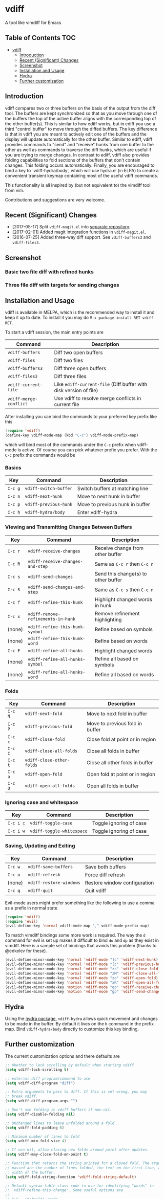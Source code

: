 [[https://melpa.org/#/vdiff][file:https://melpa.org/packages/vdiff-badge.svg]]

* vdiff

A tool like vimdiff for Emacs 

** Table of Contents                                                    :TOC:
- [[#vdiff][vdiff]]
  - [[#introduction][Introduction]]
  - [[#recent-significant-changes][Recent (Significant) Changes]]
  - [[#screenshot][Screenshot]]
  - [[#installation-and-usage][Installation and Usage]]
  - [[#hydra][Hydra]]
  - [[#further-customization][Further customization]]

** Introduction

   vdiff compares two or three buffers on the basis of the output from the diff
   tool. The buffers are kept synchronized so that as you move through one of
   the buffers the top of the active buffer aligns with the corresponding top of
   the other buffer(s). This is similar to how ediff works, but in ediff you use
   a third "control buffer" to move through the diffed buffers. The key
   difference is that in vdiff you are meant to actively edit one of the buffers
   and the display will update automatically for the other buffer. Similar to
   ediff, vdiff provides commands to "send" and "receive" hunks from one buffer
   to the other as well as commands to traverse the diff hunks, which are useful
   if you are trying to merge changes. In contrast to ediff, vdiff also provides
   folding capabilities to fold sections of the buffers that don't contain
   changes. This folding occurs automatically. Finally, you are encouraged to
   bind a key to `vdiff-hydra/body', which will use hydra.el (in ELPA) to create
   a convenient transient keymap containing most of the useful vdiff commands.

   This functionality is all inspired by (but not equivalent to) the vimdiff
   tool from vim.

   Contributions and suggestions are very welcome.

** Recent (Significant) Changes
   - [2017-05-17] Split =vdiff-magit.el= into [[https://github.com/justbur/emacs-vdiff-magit][separate repository]]. 
   - [2017-02-01] Added magit integration functions in =vdiff-magit.el=.
   - [2016-07-25] Added three-way diff support. See =vdiff-buffers3= and =vdiff-files3=.
   
** Screenshot

*** Basic two file diff with refined hunks
[[./img/leuven.png]]

*** Three file diff with targets for sending changes
[[./img/leuven3.png]]

** Installation and Usage
   
vdiff is available in MELPA, which is the recommended way to install it and keep
it up to date. To install it you may do =M-x package-install RET vdiff RET=.

To start a vdiff session, the main entry points are

| Command                | Description                                                       |
|------------------------+-------------------------------------------------------------------|
| =vdiff-buffers=        | Diff two open buffers                                             |
| =vdiff-files=          | Diff two files                                                    |
| =vdiff-buffers3=       | Diff three open buffers                                           |
| =vdiff-files3=         | Diff three files                                                  |
| =vdiff-current-file=   | Like =ediff-current-file= (Diff buffer with disk version of file) |
| =vdiff-merge-conflict= | Use vdiff to resolve merge conflicts in current file              |
   
After installing you can bind the commands to your preferred key prefix like this

#+BEGIN_SRC emacs-lisp
(require 'vdiff)
(define-key vdiff-mode-map (kbd "C-c") vdiff-mode-prefix-map)
#+END_SRC

which will bind most of the commands under the =C-c= prefix when vdiff-mode is
active. Of course you can pick whatever prefix you prefer. With the =C-c= prefix
the commands would be

*** Basics
    
| Key     | Command                 | Description                        |
|---------+-------------------------+------------------------------------|
| =C-c g= | =vdiff-switch-buffer=   | Switch buffers at matching line    |
| =C-c n= | =vdiff-next-hunk=       | Move to next hunk in buffer        |
| =C-c p= | =vdiff-previous-hunk=   | Move to previous hunk in buffer    |
| =C-c h= | =vdiff-hydra/body=      | Enter vdiff-hydra                  |

*** Viewing and Transmitting Changes Between Buffers

| Key     | Command                            | Description                         |
|---------+------------------------------------+-------------------------------------|
| =C-c r= | =vdiff-receive-changes=            | Receive change from other buffer    |
| =C-c R= | =vdiff-receive-changes-and-step=   | Same as =C-c r= then =C-c n=        |
| =C-c s= | =vdiff-send-changes=               | Send this change(s) to other buffer |
| =C-c S= | =vdiff-send-changes-and-step=      | Same as =C-c s= then =C-c n=        |
| =C-c f= | =vdiff-refine-this-hunk=           | Highlight changed words in hunk     |
| =C-c x= | =vdiff-remove-refinements-in-hunk= | Remove refinement highlighting      |
| (none)  | =vdiff-refine-this-hunk-symbol=    | Refine based on symbols             |
| (none)  | =vdiff-refine-this-hunk-word=      | Refine based on words               |
| =C-c F= | =vdiff-refine-all-hunks=           | Highlight changed words             |
| (none)  | =vdiff-refine-all-hunks-symbol=    | Refine all based on symbols         |
| (none)  | =vdiff-refine-all-hunks-word=      | Refine all based on words           |

*** Folds

| Key     | Command                            | Description                         |
|---------+------------------------------------+-------------------------------------|
| =C-c N= | =vdiff-next-fold=                  | Move to next fold in buffer         |
| =C-c P= | =vdiff-previous-fold=              | Move to previous fold in buffer     |
| =C-c c= | =vdiff-close-fold=                 | Close fold at point or in region    |
| =C-c C= | =vdiff-close-all-folds=            | Close all folds in buffer           |
| =C-c t= | =vdiff-close-other-folds=          | Close all other folds in buffer     |
| =C-c o= | =vdiff-open-fold=                  | Open fold at point or in region     |
| =C-c O= | =vdiff-open-all-folds=             | Open all folds in buffer            |

*** Ignoring case and whitespace

| Key       | Command                   | Description             |
|-----------+---------------------------+-------------------------|
| =C-c i c= | =vdiff-toggle-case=       | Toggle ignoring of case |
| =C-c i w= | =vdiff-toggle-whitespace= | Toggle ignoring of case |

*** Saving, Updating and Exiting

| Key     | Command                 | Description                  |
|---------+-------------------------+------------------------------|
| =C-c w= | =vdiff-save-buffers=    | Save both buffers            |
| =C-c u= | =vdiff-refresh=         | Force diff refresh           |
| (none)  | =vdiff-restore-windows= | Restore window configuration |
| =C-c q= | =vdiff-quit=            | Quit vdiff                   |

Evil-mode users might prefer something like the following to use a comma as a
prefix in normal state.

#+BEGIN_SRC emacs-lisp
(require 'vdiff)
(require 'evil)
(evil-define-key 'normal vdiff-mode-map "," vdiff-mode-prefix-map)
#+END_SRC

To match vimdiff bindings some more work is required. The way the =d= command
for evil is set up makes it difficult to bind =do= and =dp= as they exist in
vimdiff. Here is a sample set of bindings that avoids this problem (thanks to
@edkolev for these).

#+BEGIN_SRC emacs-lisp
  (evil-define-minor-mode-key 'normal 'vdiff-mode "]c" 'vdiff-next-hunk)
  (evil-define-minor-mode-key 'normal 'vdiff-mode "[c" 'vdiff-previous-hunk)
  (evil-define-minor-mode-key 'normal 'vdiff-mode "zc" 'vdiff-close-fold)
  (evil-define-minor-mode-key 'normal 'vdiff-mode "zM" 'vdiff-close-all-folds)
  (evil-define-minor-mode-key 'normal 'vdiff-mode "zo" 'vdiff-open-fold)
  (evil-define-minor-mode-key 'normal 'vdiff-mode "zR" 'vdiff-open-all-folds)
  (evil-define-minor-mode-key 'motion 'vdiff-mode "go" 'vdiff-receive-changes)
  (evil-define-minor-mode-key 'motion 'vdiff-mode "gp" 'vdiff-send-changes)
#+END_SRC

** Hydra

Using the [[https://github.com/abo-abo/hydra][hydra package]], =vdiff-hydra= allows quick movement and changes to be
made in the buffer. By default it lives on the =h= command in the prefix
map. Bind =vdiff-hydra/body= directly to customize this key binding.

[[file:img/hydra.png]]


** Further customization
   
The current customization options and there defaults are
   
#+BEGIN_SRC emacs-lisp
  ;; Whether to lock scrolling by default when starting vdiff
  (setq vdiff-lock-scrolling t)

  ;; external diff program/command to use
  (setq vdiff-diff-program "diff")

  ;; Extra arguments to pass to diff. If this is set wrong, you may
  ;; break vdiff.
  (setq vdiff-diff-program-args "")

  ;; Don't use folding in vdiff buffers if non-nil.
  (setq vdiff-disable-folding nil)

  ;; Unchanged lines to leave unfolded around a fold
  (setq vdiff-fold-padding 6)

  ;; Minimum number of lines to fold
  (setq vdiff-min-fold-size 4)

  ;; If non-nil, allow closing new folds around point after updates.
  (setq vdiff-may-close-fold-on-point t)

  ;; Function that returns the string printed for a closed fold. The arguments
  ;; passed are the number of lines folded, the text on the first line, and the
  ;; width of the buffer.
  (setq vdiff-fold-string-function 'vdiff-fold-string-default)

  ;; Default syntax table class code to use for identifying "words" in
  ;; `vdiff-refine-this-change'. Some useful options are
  ;; 
  ;; "w"   (default) words
  ;; "w_"  symbols (words plus symbol constituents)
  ;; 
  ;; For more information see
  ;; https://www.gnu.org/software/emacs/manual/html_node/elisp/Syntax-Class-Table.html
  (setq vdiff-default-refinement-syntax-code "w")

  ;; If non-nil, automatically refine all hunks.
  (setq vdiff-auto-refine nil)

  ;; How to represent subtractions (i.e., deleted lines). The
  ;; default is full which means add the same number of (fake) lines
  ;; as those that were removed. The choice single means add only one
  ;; fake line. The choice fringe means don't add lines but do
  ;; indicate the subtraction location in the fringe.
  (setq vdiff-subtraction-style 'full)

  ;; Character to use for filling subtraction lines. See also
  ;; `vdiff-subtraction-style'.
  (setq vdiff-subtraction-fill-char ?-)
#+END_SRC

